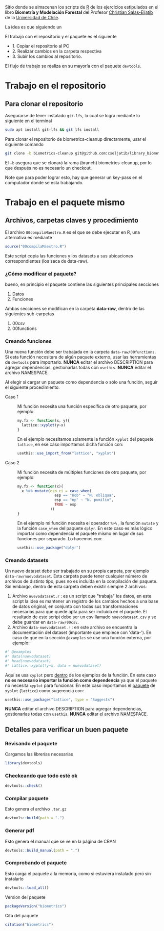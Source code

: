 Sitio donde se almacenan los scripts de [[https://devtools.r-lib.org/][R]] de los ejercicios estipulados en el libro *Biometría y Modelación Forestal* del Profesor [[https://eljatib.com][Christian Salas-Eljatib]] de la [[https://uchile.cl][Universidad de Chile]].



La idea es que siguiendo un

El trabajo con el repositorio y el paquete es el siguiente
+ 1. Copiar el repositorio al PC
+ 2. Realizar cambios en la carpeta respectiva
+ 3. Subir los cambios al repositorio.

El flujo de trabajo se realiza en su mayoría con el paquete =devtools=.

* Trabajo en el repositorio
** Para clonar el repositorio
Asegurarse de tener instalado =git-lfs=, lo cual se logra mediante lo siguiente en el
terminal 
#+begin_src bash
sudo apt install git-lfs && git lfs install
#+end_src

Para clonar el repositorio de biometrics-cleanup directamente, usar el siguiente comando

#+begin_src bash
git clone -b biometrics-cleanup git@github.com:cseljatib/library_biometrics.git
#+end_src

El =-b= asegura que se clonará la rama (branch) biometrics-cleanup, por lo que después no es necesario un checkout.

Note que para poder lograr esto, hay que generar un key-pass en el computador
donde se esta trabajando.

* Trabajo en el paquete mismo
** Archivos, carpetas claves y procedimiento
El archivo =00compilaMaestro.R= es el que se debe ejecutar en R, una alternativa es mediante 

#+begin_src R
source("00compilaMaestro.R")
#+end_src

Este script copia las funciones y los datasets a sus ubicaciones correspondientes (los saca de data-raw).

*** ¿Cómo modificar el paquete?
bueno, en principio el paquete contiene las siguientes principales secciones

1. Datos
2. Funciones

Ambas secciones se modifican en la carpeta **data-raw**, dentro de las siguientes sub-carpetas

1. 00csv
2. 00functions
*** Creando funciones
Una nueva función debe ser trabajada en la carpeta =data-raw/00functions=. Si esta función necesitara de algún paquete externo, usar las herramientas de =devtools= para importarlo. *NUNCA* editar el archivo DESCRIPTION para agregar dependencias, gestionarlas todas con =usethis=. *NUNCA* editar el archivo NAMESPACE.

Al elegir si cargar un paquete como dependencia o sólo una función, seguir el siguiente procedimiento:

- Caso 1 :: Mi función necesita una función específica de otro paquete, por ejemplo:
  
  #+begin_src R
  my.fx <- function(x, y){
    lattice::xyplot(y~x)
  }
  #+end_src

  En el ejemplo necesitamos solamente la función =xyplot= del paquete =lattice=, en ese caso importamos dicha función con:

  #+begin_src R
  usethis::use_import_from("lattice", "xyplot")
  #+end_src


- Caso 2 :: Mi función necesita de múltiples funciones de otro paquete, por ejemplo:
  
  #+begin_src R
  my.fx <- function(x){
    x %>% mutate(esp.ci = case_when(
                   esp == "nob" ~ "N. obliqua",
                   esp == "np" ~ "N. pumilio",
                   TRUE ~ esp
                 ))
  }
  #+end_src

  En el ejemplo mi función necesita el operador =%>%= , la función =mutate= y la función =case_when= del paquete =dplyr=. En este caso es más lógico importar como dependencia el paquete mismo en lugar de sus funciones por separado. Lo hacemos con:

  #+begin_src R
  usethis::use_package("dplyr")
  #+end_src
  
*** Creando datasets
Un nuevo dataset debe ser trabajado en su propia carpeta, por ejemplo  =data-raw/nuevodataset=. Esta carpeta puede tener cualquier número de archivos de distinto tipo, pues no es incluída en la compilación del paquete. Sin embargo, dentro de esta carpeta deben existir siempre 2 archivos:

1. Archivo =nuevodataset.r= : es un script que "trabaja" los datos, en este script la idea es mantener un registro de los cambios hechos a una base de datos original, en conjunto con todas sus transformaciones necesarias para que quede apta para ser incluída en el paquete.
   El resultado de este script debe ser un csv llamado =nuevodataset.csv= y se debe guardar en =data-raw/00csv=.
2. Archivo =data-nuevodataset.r= : en este archivo se encuentra la documentación del dataset (importante que empiece con 'data-'). En caso de que en la sección =@examples= se use una función externa, por ejemplo:
   

  #+begin_src R
  #' @examples
  #' data(nuevodataset)
  #' head(nuevodataset)
  #' lattice::xyplot(y~x, data = nuevodataset)
  #+end_src

 Aquí se usa =xyplot= pero _dentro_ de los ejemplos de la función. En este caso *no es necesario importar la función como dependencia* ya que el paquete no necesita =xyplot= para funcionar. En este caso importamos el _paquete_ de =xyplot= (=lattice=) como sugerencia con:

  #+begin_src R
  usethis::use_package("lattice", type = "Suggests")
  #+end_src

  *NUNCA* editar el archivo DESCRIPTION para agregar dependencias, gestionarlas todas con =usethis=. *NUNCA* editar el archivo NAMESPACE.
  
** Detalles para verificar un buen paquete
*** Revisando el paquete
Cargamos las librerías necesarias
#+begin_src R
library(devtools)
#+end_src

*** Checkeando que todo esté ok
#+begin_src R
devtools::check()
#+end_src

*** Compilar paquete
Esto genera el archivo =.tar.gz=
#+begin_src R
devtools::build(path = ".")
#+end_src

*** Generar pdf
Esto genera el manual que se ve en la página de CRAN
#+begin_src R
devtools::build_manual(path = ".")
#+end_src

*** Comprobando el paquete
Esto carga el paquete a la memoria, como si estuviera instalado pero sin instalarlo
#+begin_src R
devtools::load_all()
#+end_src

Version del paquete
#+begin_src R
packageVersion("biometrics")
#+end_src

Cita del paquete
#+begin_src R
citation("biometrics")
#+end_src
